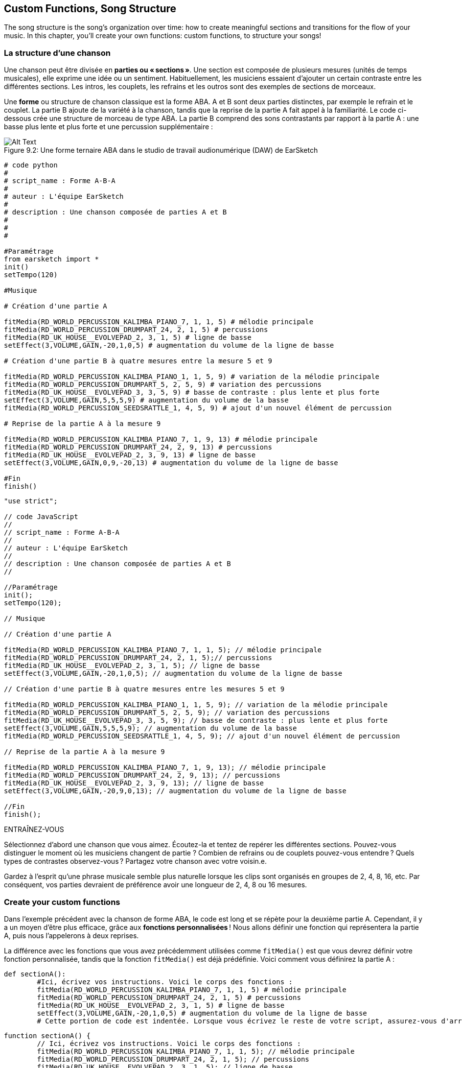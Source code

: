 [[customfunctionssongstructure]]
== Custom Functions, Song Structure
:nofooter:

The song structure is the song's organization over time: how to create meaningful sections and transitions for the flow of your music. In this chapter, you'll create your own functions: custom functions, to structure your songs!

[[asongsstructure]]
=== La structure d'une chanson
:nofooter:

Une chanson peut être divisée en *parties ou « sections »*. Une section est composée de plusieurs mesures (unités de temps musicales), elle exprime une idée ou un sentiment. Habituellement, les musiciens essaient d'ajouter un certain contraste entre les différentes sections. Les intros, les couplets, les refrains et les outros sont des exemples de sections de morceaux.

Une *forme* ou structure de chanson classique est la forme ABA. A et B sont deux parties distinctes, par exemple le refrain et le couplet. La partie B ajoute de la variété à la chanson, tandis que la reprise de la partie A fait appel à la familiarité. Le code ci-dessous crée une structure de morceau de type ABA. La partie B comprend des sons contrastants par rapport à la partie A : une basse plus lente et plus forte et une percussion supplémentaire :

[[imediau2sections_052016png]]
.Une forme ternaire ABA dans le studio de travail audionumérique (DAW) de EarSketch
[caption="Figure 9.2: "]
image::../media/U2/sections_052016.png[Alt Text]

[role="curriculum-python"]
[source, python]
----
# code python
#
# script_name : Forme A-B-A
#
# auteur : L'équipe EarSketch
#
# description : Une chanson composée de parties A et B
#
#
#

#Paramétrage
from earsketch import *
init()
setTempo(120)

#Musique

# Création d'une partie A

fitMedia(RD_WORLD_PERCUSSION_KALIMBA_PIANO_7, 1, 1, 5) # mélodie principale
fitMedia(RD_WORLD_PERCUSSION_DRUMPART_24, 2, 1, 5) # percussions
fitMedia(RD_UK_HOUSE__EVOLVEPAD_2, 3, 1, 5) # ligne de basse
setEffect(3,VOLUME,GAIN,-20,1,0,5) # augmentation du volume de la ligne de basse

# Création d'une partie B à quatre mesures entre la mesure 5 et 9

fitMedia(RD_WORLD_PERCUSSION_KALIMBA_PIANO_1, 1, 5, 9) # variation de la mélodie principale
fitMedia(RD_WORLD_PERCUSSION_DRUMPART_5, 2, 5, 9) # variation des percussions
fitMedia(RD_UK_HOUSE__EVOLVEPAD_3, 3, 5, 9) # basse de contraste : plus lente et plus forte
setEffect(3,VOLUME,GAIN,5,5,5,9) # augmentation du volume de la basse
fitMedia(RD_WORLD_PERCUSSION_SEEDSRATTLE_1, 4, 5, 9) # ajout d'un nouvel élément de percussion

# Reprise de la partie A à la mesure 9

fitMedia(RD_WORLD_PERCUSSION_KALIMBA_PIANO_7, 1, 9, 13) # mélodie principale
fitMedia(RD_WORLD_PERCUSSION_DRUMPART_24, 2, 9, 13) # percussions
fitMedia(RD_UK_HOUSE__EVOLVEPAD_2, 3, 9, 13) # ligne de basse
setEffect(3,VOLUME,GAIN,0,9,-20,13) # augmentation du volume de la ligne de basse

#Fin
finish()
----


[role="curriculum-javascript"]
[source, javascript]
----
"use strict";

// code JavaScript
//
// script_name : Forme A-B-A
//
// auteur : L'équipe EarSketch
//
// description : Une chanson composée de parties A et B
//

//Paramétrage
init();
setTempo(120);

// Musique

// Création d'une partie A

fitMedia(RD_WORLD_PERCUSSION_KALIMBA_PIANO_7, 1, 1, 5); // mélodie principale
fitMedia(RD_WORLD_PERCUSSION_DRUMPART_24, 2, 1, 5);// percussions
fitMedia(RD_UK_HOUSE__EVOLVEPAD_2, 3, 1, 5); // ligne de basse
setEffect(3,VOLUME,GAIN,-20,1,0,5); // augmentation du volume de la ligne de basse

// Création d'une partie B à quatre mesures entre les mesures 5 et 9

fitMedia(RD_WORLD_PERCUSSION_KALIMBA_PIANO_1, 1, 5, 9); // variation de la mélodie principale
fitMedia(RD_WORLD_PERCUSSION_DRUMPART_5, 2, 5, 9); // variation des percussions
fitMedia(RD_UK_HOUSE__EVOLVEPAD_3, 3, 5, 9); // basse de contraste : plus lente et plus forte
setEffect(3,VOLUME,GAIN,5,5,5,9); // augmentation du volume de la basse
fitMedia(RD_WORLD_PERCUSSION_SEEDSRATTLE_1, 4, 5, 9); // ajout d'un nouvel élément de percussion

// Reprise de la partie A à la mesure 9

fitMedia(RD_WORLD_PERCUSSION_KALIMBA_PIANO_7, 1, 9, 13); // mélodie principale
fitMedia(RD_WORLD_PERCUSSION_DRUMPART_24, 2, 9, 13); // percussions
fitMedia(RD_UK_HOUSE__EVOLVEPAD_2, 3, 9, 13); // ligne de basse
setEffect(3,VOLUME,GAIN,-20,9,0,13); // augmentation du volume de la ligne de basse

//Fin
finish();
----

.ENTRAÎNEZ-VOUS
****
Sélectionnez d'abord une chanson que vous aimez. Écoutez-la et tentez de repérer les différentes sections. Pouvez-vous distinguer le moment où les musiciens changent de partie ? Combien de refrains ou de couplets pouvez-vous entendre ? Quels types de contrastes observez-vous ? Partagez votre chanson avec votre voisin.e.
****

Gardez à l'esprit qu'une phrase musicale semble plus naturelle lorsque les clips sont organisés en groupes de 2, 4, 8, 16, etc. Par conséquent, vos parties devraient de préférence avoir une longueur de 2, 4, 8 ou 16 mesures.

[[creatingyourcustomfunctions]]
=== Create your custom functions

Dans l'exemple précédent avec la chanson de forme ABA, le code est long et se répète pour la deuxième partie A. Cependant, il y a un moyen d'être plus efficace, grâce aux *fonctions personnalisées* ! Nous allons définir une fonction qui représentera la partie A, puis nous l'appelerons à deux reprises.  

La différence avec les fonctions que vous avez précédemment utilisées comme `fitMedia()` est que vous devrez définir votre fonction personnalisée, tandis que la fonction `fitMedia()` est déjà prédéfinie. Voici comment vous définirez la partie A :

[role="curriculum-python"]
[source, python]
----
def sectionA():
	#Ici, écrivez vos instructions. Voici le corps des fonctions :
	fitMedia(RD_WORLD_PERCUSSION_KALIMBA_PIANO_7, 1, 1, 5) # mélodie principale
	fitMedia(RD_WORLD_PERCUSSION_DRUMPART_24, 2, 1, 5) # percussions
	fitMedia(RD_UK_HOUSE__EVOLVEPAD_2, 3, 1, 5) # ligne de basse
	setEffect(3,VOLUME,GAIN,-20,1,0,5) # augmentation du volume de la ligne de basse
	# Cette portion de code est indentée. Lorsque vous écrivez le reste de votre script, assurez-vous d'arrêter l'indentation.
----

[role="curriculum-javascript"]
[source, javascript]
----
function sectionA() {
	// Ici, écrivez vos instructions. Voici le corps des fonctions :
 	fitMedia(RD_WORLD_PERCUSSION_KALIMBA_PIANO_7, 1, 1, 5); // mélodie principale
	fitMedia(RD_WORLD_PERCUSSION_DRUMPART_24, 2, 1, 5); // percussions
	fitMedia(RD_UK_HOUSE__EVOLVEPAD_2, 3, 1, 5); // ligne de basse
	setEffect(3,VOLUME,GAIN,-20,1,0,5); // augmentation du volume de la ligne de basse
	//Cette portion de code est indentée. Lorsque vous écrivez le reste de votre script, assurez-vous d'arrêter l'indentation.
}

----

. Ici, nous avons choisi sectionA() comme nom pour notre fonction, mais vous pouvez choisir le nom que vous souhaitez. Essayez de nommer votre fonction de manière descriptive afin que votre code soit plus facile à lire.
. Les instructions correspondent au *corps* de la fonction. Elles sont indentées.

.ENTRAÎNEZ-VOUS
****
Collez ce code dans un nouveau script et exécutez-le. Vous remarquerez que votre DAW n'affiche rien. 
C'est parce que vous devez *appeler* une fonction pour l'utiliser.  
Pour appeler votre fonction, ajoutez la ligne `sectionA()` non indentée après la définition de votre fonction. Lorsque vous exécuterez le code, vous devriez voir la partie A dans votre DAW.
****

Nous voulons maintenant ajouter la partie A de la mesure 9 à 13. Cependant, lorsque la fonction sectionA() est appelée, nous remarquons que les sons sont placés des mesures 1 à 5. Pour remédier à ce problème, nous allons créer des *paramètres* pour notre fonction.

.ENTRAÎNEZ-VOUS
****
In your current script, 
1. ajoutez les paramètres `startMeasure` et `endMeasure` séparés par une virgule entre les parenthèses de la fonction sectionA() dans sa définition. (`sectionA(startMeasure,endMeasure)`).
2. Dans le corps de la fonction, remplacez les mesures de début (1) et de fin (5) par `startMeasure` et `endMeasure` respectivement.
3. Lorsque vous appelez votre fonction, ajoutez les paramètres `1` et `5` entre les parenthèses. Exécutez le code pour vous assurer qu'il n'y a aucune erreur.
4. Ajoutez un deuxième appel de fonction, mais cette fois-ci, avec les paramètres `9` et `13`. Exécutez le code pour vous assurer qu'il n'y a aucune erreur.
5. Définissez une fonction pour la partie B, en suivant le même processus, et appelez la partie B des mesures 5 à 9 et des mesures 13 à 17.
****

Voici à quoi devrait ressembler votre code :

[role="curriculum-python"]
[source, python]
----
# code python
#
# script_name : Forme A-B-A-B et fonctions personnalisées
#
# auteur : L'équipe EarSketch
#
# description : Une chanson composée de parties A et B à l'aide de fonctions personnalisées
#
#
#

#Paramétrage
from earsketch import *
init()
setTempo(120)

#Musique

# Création d'une fonction pour la partie A
def sectionA(startMeasure,endMeasure):
	fitMedia(RD_WORLD_PERCUSSION_KALIMBA_PIANO_7, 1, startMeasure, endMeasure) # mélodie principale
	fitMedia(RD_WORLD_PERCUSSION_DRUMPART_24, 2, startMeasure, endMeasure) # percussions
	fitMedia(RD_UK_HOUSE__EVOLVEPAD_2, 3, startMeasure, endMeasure) # ligne de basse
	setEffect(3,VOLUME,GAIN,-20,startMeasure,0,endMeasure) # augmentation du volume de la ligne de basse

# Création d'une fonction pour la partie B
def sectionB(startMeasure,endMeasure):
	fitMedia(RD_WORLD_PERCUSSION_KALIMBA_PIANO_1, 1, startMeasure, endMeasure) # variation de la mélodie principale
	fitMedia(RD_WORLD_PERCUSSION_DRUMPART_5, 2, startMeasure, endMeasure) # variation des percussions
	fitMedia(RD_UK_HOUSE__EVOLVEPAD_3, 3, startMeasure, endMeasure) # basse de contraste : plus lente et plus forte
	setEffect(3,VOLUME,GAIN,5,startMeasure,5,endMeasure) # augmentation du volume de la basse
	fitMedia(RD_WORLD_PERCUSSION_SEEDSRATTLE_1, 4, startMeasure, endMeasure) # ajout d'un élément de percussion

# Appels de fonction
sectionA(1,5)
sectionB(5,9)
sectionA(9,13)
sectionB(13,17)

#Fin
finish()
----

[role="curriculum-javascript"]
[source, javascript]
----
"use strict";

// code JavaScript
//
// script_name : Forme A-B-A-B et fonctions personnalisées
//
// auteur : L'équipe EarSketch
//
// description : Une chanson composée de parties A et B à l'aide des fonctions personnalisées
//

//Paramétrage
init();
setTempo(120);

// Musique

// Création d'une fonction pour la partie A
function sectionA(startMeasure,endMeasure){
	fitMedia(RD_WORLD_PERCUSSION_KALIMBA_PIANO_7, 1, startMeasure, endMeasure); // mélodie principale
	fitMedia(RD_WORLD_PERCUSSION_DRUMPART_24, 2, startMeasure, endMeasure);// percusisons
	fitMedia(RD_UK_HOUSE__EVOLVEPAD_2, 3, startMeasure, endMeasure); // ligne de basse
	setEffect(3,VOLUME,GAIN,-20,startMeasure,0,endMeasure); // augmentation du volume de la ligne de basse
}

// Création d'une fonction pour la partie B
function sectionB(startMeasure,endMeasure){
	fitMedia(RD_WORLD_PERCUSSION_KALIMBA_PIANO_1, 1, startMeasure, endMeasure); // variation de la mélodie principale
	fitMedia(RD_WORLD_PERCUSSION_DRUMPART_5, 2, startMeasure, endMeasure); // variation des percussions
	fitMedia(RD_UK_HOUSE__EVOLVEPAD_3, 3, startMeasure, endMeasure); // basse de contraste : 
 plus lente et plus forte
	setEffect(3,VOLUME,GAIN,5,startMeasure,5,endMeasure); // augmentation du volume de la basse
	fitMedia(RD_WORLD_PERCUSSION_SEEDSRATTLE_1, 4, startMeasure, endMeasure); // ajout d'un élément de percussion
}

// Appels de fonction
sectionA(1,5);
sectionB(5,9);
sectionA(9,13);
sectionB(13,17);

//Fin
finish();
----


//The following video will be cut in 2 with the beginning going to chapter 7.1, and the end to this chpater. For more info see https://docs.google.com/spreadsheets/d/114pWGd27OkNC37ZRCZDIvoNPuwGLcO8KM5Z_sTjpn0M/edit#gid=302140020//


[role="curriculum-python curriculum-mp4"]
[[video93py]]
video::./videoMedia/009-03-CustomFunctions-PY.mp4[]

[role="curriculum-javascript curriculum-mp4"]
[[video93js]]
video::./videoMedia/009-03-CustomFunctions-JS.mp4[]


[[transitionstrategies]]
=== Stratégies de transition

Maintenant que vous savez comment créer des fonctions personnalisées pour structurer votre chanson, nous allons examiner la notion de transitions. Les *transitions* aident à passer en douceur d'une partie à l'autre. Celles-ci permettent de relier les versets et le refrain, de faire une montée jusqu'à un drop, de mixer des pistes (DJing) ou de faire un changement de tonalité. Le but d'une transition est d'attirer l'attention de l'auditeur et de leur faire savoir qu'un changement est sur le point de se produire. 

Voici quelques stratégies populaires pour créer des transitions musicales :

. *Cymbale à main ou « Crash Cymbal »* : placement d'une cymbale à main sur le premier beat ou rythme d'une nouvelle partie. Voyez l'exemple https://www.youtube.com/watch?v=RssWT0Wem2w&t=0m55s[suivant^].
. *Roulement de batterie ou « Drum Fill »* : une variation rythmique pour combler le vide avant une nouvelle partie. Voyez ces https://www.youtube.com/watch?v=YMskGG39Y0Y[exemples^] de remplissage de batterie.
. *Pistes en sourdine ou «Track Dropouts »* : Ajouts de drops de manière temporaire dans les pistes (une piste devient muette) pour créer des pauses. Écoutez https://www.youtube.com/watch?v=PxIgHSOLO_Q[Love de Imagine Dragons], à 1'16 par exemple.
. *Variation de mélodie* : Introduction d'une variation des accords, de la ligne de basse ou de la mélodie avant la nouvelle partie. Il arrive souvent qu'un dossier dans la bibliothèque de sons EarSketch contienne des variations similaires. 
. *Riser* (lire "raïseur") : Une note ou un bruit qui augmente en hauteur. C'est très courant en musique de danse électronique ou dance (EDM) et crée l'anticipation d'une perte de niveau sonore. Vous pouvez utiliser le terme de recherche « riser » dans le navigateur de sons. Une cymbale à main inversée peut être utilisée comme riser, comme YG_EDM_REVERSE_CRASH_1. Voici un exemple de riser dans https://www.youtube.com/watch?v=1KGsAozrCnA&t=31m30s[un set techno de Carl Cox^].
. *Roulement de caisse claire ou « Snare Roll »* : Une séquence de coups de caisse claire répétés, avec une densité, hauteur ou amplitude croissante. Vous pouvez utiliser un clip comme RD_FUTURE_DUBSTEP_FILL_1 ou HOUSE_BREAK_FILL_003, ou `makeBeat()`. Voyez ici un https://www.youtube.com/watch?v=c3HLuTAsbFE[exemple^].
. *Boucle ou « Looping »* : Répétition d'un court segment de mélodie avant une nouvelle partie. Voyez ici un https://www.youtube.com/watch?v=AQg4wnbBjiQ[exemple^] de boucle en DJing.
. *Fondu enchaîné ou « Crossfading »* : Diminution du volume d'une partie en augmentant le volume de la partie suivante. 
. *Anacrouse ou « Anacrusis »* : Lorsque la mélodie de la nouvelle partie commence quelques beats plus tôt.

.ENTRAÎNEZ-VOUS
****
Dans la liste de transitions possibles, sélectionnez-en deux et essayez de voir comment vous pouvez les implémenter en utilisant un code. Vous pouvez travailler en équipe. Une fois que vous y avez réfléchi, jetez un coup d'œil aux exemples ci-dessous.
****
La transition doit être placée 1 ou 2 mesures avant la nouvelle partie. Vous pouvez utiliser plusieurs techniques de transition à la fois. 

Remplissages de batterie :

[role="curriculum-python"]
[source, python]
----
#	code python
#
#	script_name : Techniques de transition - Remplissage de batterie
#
#	auteur : L'équipe EarSketch
#
#	description : Transition entre parties à l'aide d'un remplissage de batterie
#
#
#

#Paramétrage
from earsketch import *
init()
setTempo(130)

#Musique
leadGuitar1 = RD_ROCK_POPLEADSTRUM_GUITAR_4
leadGuitar2 = RD_ROCK_POPLEADSTRUM_GUITAR_9
bass1 = RD_ROCK_POPELECTRICBASS_8
bass2 = RD_ROCK_POPELECTRICBASS_25
drums1 = RD_ROCK_POPRHYTHM_DRUM_PART_10
drums2 = RD_ROCK_POPRHYTHM_MAINDRUMS_1
drumFill = RD_ROCK_POPRHYTHM_FILL_4

# Partie 1
fitMedia(leadGuitar1, 1, 1, 8)
fitMedia(bass1, 2, 1, 8)
fitMedia(drums1, 3, 1, 8)

# Remplissage de batterie
fitMedia(drumFill, 3, 8, 9)

# Partie 2
fitMedia(leadGuitar2, 1, 9, 17)
fitMedia(bass2, 2, 9, 17)
fitMedia(drums2, 3, 9, 17)

#Fin
finish()
----

[role="curriculum-javascript"]
[source, javascript]
----
// code javascript
//
// script_name : Techniques de transition - Remplissage de batterie
//
// auteur : L'équipe EarSketch
//
// description : Transition entre parties à l'aide d'un remplissage de batterie
//

//Paramétrage
init();
setTempo(130);

//Musique
var leadGuitar1 = RD_ROCK_POPLEADSTRUM_GUITAR_4;
var leadGuitar2 = RD_ROCK_POPLEADSTRUM_GUITAR_9;
var bass1 = RD_ROCK_POPELECTRICBASS_8;
var bass2 = RD_ROCK_POPELECTRICBASS_25;
var drums1 = RD_ROCK_POPRHYTHM_DRUM_PART_10;
var drums2 = RD_ROCK_POPRHYTHM_MAINDRUMS_1;
var drumFill = RD_ROCK_POPRHYTHM_FILL_4;

//Partie 1
fitMedia(leadGuitar1, 1, 1, 8);
fitMedia(bass1, 2, 1, 8);
fitMedia(drums1, 3, 1, 8);

//Remplissage de batterie
fitMedia(drumFill, 3, 8, 9);

//Partie 2
fitMedia(leadGuitar2, 1, 9, 17);
fitMedia(bass2, 2, 9, 17);
fitMedia(drums2, 3, 9, 17);

//Fin
finish();
----

La technique de pistes en sourdine (track dropout) nécessite la modification de quelques appels de fonction `fitMedia()`. Voyez l'exemple illustré ci-dessous.

[role="curriculum-python"]
[source, python]
----
# code python
#
# script_name : Techniques de transition - Pertes de niveau audio de piste
#
# auteur : L'équipe EarSketch
#
# description : Transition entre des parties avec pertes de niveau audio sélectives
#
#
#

#Paramétrage
from earsketch import *

init()
setTempo(120)

#Musique
introLead = TECHNO_ACIDBASS_002
mainLead1 = TECHNO_ACIDBASS_003
mainLead2 = TECHNO_ACIDBASS_005
auxDrums1 = TECHNO_LOOP_PART_025
auxDrums2 = TECHNO_LOOP_PART_030
mainDrums = TECHNO_MAINLOOP_019
bass = TECHNO_SUBBASS_002

#Partie 1
fitMedia(introLead, 1, 1, 5)
fitMedia(mainLead1, 1, 5, 9)
fitMedia(auxDrums1, 2, 3, 5)
fitMedia(auxDrums2, 2, 5, 8) # Sortie des percussions
fitMedia(mainDrums, 3, 5, 8)

#Partie 2
fitMedia(mainLead2, 1, 9, 17)
fitMedia(auxDrums2, 2, 9, 17) # Entrée des percussions à nouveau
fitMedia(mainDrums, 3, 9, 17)
fitMedia(bass, 4, 9, 17)

#Fin
finish()
----

[role="curriculum-javascript"]
[source, javascript]
----
// code javascript
//
// script_name : Techniques de transition - Pertes de niveau audio de piste
//
// auteur : L'équipe EarSketch
//
// description : Transition entre parties avec pertes de niveau audio de piste
//
//
//

//Paramétrage
init();
setTempo(120);

//Musique
var introLead = TECHNO_ACIDBASS_002;
var mainLead1 = TECHNO_ACIDBASS_003;
var mainLead2 = TECHNO_ACIDBASS_005;
var auxDrums1 = TECHNO_LOOP_PART_025;
var auxDrums2 = TECHNO_LOOP_PART_030;
var mainDrums = TECHNO_MAINLOOP_019;
var bass = TECHNO_SUBBASS_002;

//Partie 1
fitMedia(introLead, 1, 1, 5);
fitMedia(mainLead1, 1, 5, 9);
fitMedia(auxDrums1, 2, 3, 5);
fitMedia(auxDrums2, 2, 5, 8); // Sortie des percussions
fitMedia(mainDrums, 3, 5, 8);

//Partie 2
fitMedia(mainLead2, 1, 9, 17);
fitMedia(auxDrums2, 2, 9, 17); // Entrée des percussions à nouveau
fitMedia(mainDrums, 3, 9, 17);
fitMedia(bass, 4, 9, 17);

//Fin
finish();
----

L'exemple suivant utilise plusieurs risers et une cymbale à main pendant la transition.

[role="curriculum-python"]
[source, python]
----
# code python
#
# script_name : Techniques de transition - Risers
#
# auteur : L'équipe EarSketch
#
# description : Transition entre parties à l'aide de risers et d'une cymbale à main.
#
#
#

#Paramétrage
from earsketch import *
init()
setTempo(128)

#Musique
synthRise = YG_EDM_SYNTH_RISE_1
airRise = RD_EDM_SFX_RISER_AIR_1
lead1 = YG_EDM_LEAD_1
lead2 = YG_EDM_LEAD_2
kick1 = YG_EDM_KICK_LIGHT_1
kick2 = ELECTRO_DRUM_MAIN_LOOPPART_001
snare = ELECTRO_DRUM_MAIN_LOOPPART_003
crash = Y50_CRASH_2
reverseFX = YG_EDM_REVERSE_FX_1

#Partie 1
fitMedia(lead1, 1, 1, 17)
fitMedia(kick1, 2, 9, 17)

#Transition
fitMedia(reverseFX, 3, 16, 17)
fitMedia(synthRise, 4, 13, 17)
fitMedia(airRise, 5, 13, 17)
fitMedia(crash, 6, 17, 19)

#Partie 2
fitMedia(lead2, 1, 17, 33)
fitMedia(kick2, 7, 25, 33)
fitMedia(snare, 8, 29, 33)

#Effets
setEffect(1, VOLUME, GAIN, 0, 16, 1, 17) #Réglage des volumes pour une meilleure harmonisation
setEffect(4, VOLUME, GAIN, -10)
setEffect(7, VOLUME, GAIN, -20)
setEffect(8, VOLUME, GAIN, -20)

#Fin
finish()
----

[role="curriculum-javascript"]
[source, javascript]
----
// code javascript
//
// script_name : Techniques de transition - Risers
//
// auteur : L'équipe EarSketch
//
// description : Transition entre parties à l'aide de risers et d'une cymbale à main.
//

//Paramétrage
init();
setTempo(128);

//Musique
var synthRise = YG_EDM_SYNTH_RISE_1;
var airRise = RD_EDM_SFX_RISER_AIR_1;
var lead1 = YG_EDM_LEAD_1;
var lead2 = YG_EDM_LEAD_2;
var kick1 = YG_EDM_KICK_LIGHT_1;
var kick2 = ELECTRO_DRUM_MAIN_LOOPPART_001;
var snare = ELECTRO_DRUM_MAIN_LOOPPART_003;
var crash = Y50_CRASH_2;
var reverseFX = YG_EDM_REVERSE_FX_1;

//Partie 1
fitMedia(lead1, 1, 1, 17);
fitMedia(kick1, 2, 9, 17);

//Transition
fitMedia(reverseFX, 3, 16, 17);
fitMedia(synthRise, 4, 13, 17);
fitMedia(airRise, 5, 13, 17);
fitMedia(crash, 6, 17, 19);

//Partie 2
fitMedia(lead2, 1, 17, 33);
fitMedia(kick2, 7, 25, 33);
fitMedia(snare, 8, 29, 33);

//Effets
setEffect(1, VOLUME, GAIN, 0, 16, 1, 17); //Réglage des volumes pour une meilleure harmonisation
setEffect(4, VOLUME, GAIN, -10);
setEffect(7, VOLUME, GAIN, -20);
setEffect(8, VOLUME, GAIN, -20);

//Fin
finish();
----

[[yourfullsong]]
=== Votre chanson complète

En programmation, nous pouvons créer des *abstractions*, soit le fait de regrouper des idées pour former un concept unique. De même, en musique, nous regroupons les idées musicales en sections. Les fonctions sont un type d'abstraction utilisé en informatique. Elles intègrent plusieurs instructions dans un seul outil pour être facilement appelées. Les abstractions peuvent ainsi rendre la forme d'un programme plus claire.

.ENTRAÎNEZ-VOUS
****
À présent, tentez de créer une chanson complète en utilisant tous les outils que vous avez découverts dans EarSketch ! Retrouvez ci-dessous une suggestion de méthodologie de travail, mais que vous pouvez adapter comme vous le souhaitez :

. Choisissez un thème pour votre chanson. Pensez au type de sons, d'instruments ou de paroles qui véhiculeront au mieux votre message.
. Then select a simple structure. 
. Et maintenant, vous pouvez enfin commencer à coder ! Commencez par sélectionner les sons et mettez-les dans des fonctions `fitMedia()`.
. Utilisez `makeBeat()` pour ajouter des percussions.
. Vous pouvez aussi ajouter vos propres sons.
. Utilisez des boucles pour réduire les répétitions dans votre code.
. Utilisez des fonctions personnalisées pour définir vos parties et créez la structure de votre chanson.
. Ajoutez une ou deux transitions.
. Ajoutez des effets avec setEffect().
. Ajoutez une ou plusieurs instructions conditionnelles.
. Assurez-vous d'utiliser des variables pour stocker des informations comme les noms des clips de sons.
. Assurez-vous d'utiliser des commentaires pour expliquer votre processus.
. N'oubliez pas d'exécuter votre code et d'écouter votre chanson régulièrement. Ceci vous aidera à la modifier jusqu'à ce que vous en soyez satisfait.
. Choisissez le titre de votre chanson.
****

Voici un exemple de chanson complète :

[role="curriculum-python"]
[source, python]
----
#		code python
#		script_name : Total Atlanta Song of Summer
#		auteur : L'équipe EarSketch
#		description : création d'une chanson complète avec des abstractions. 
#   structure de la chanson : intro-A-B-A-B

from earsketch import *

init()
setTempo(110)

# Variables de sons
melody1 = EIGHT_BIT_ATARI_BASSLINE_005
melody2 = DUBSTEP_LEAD_018
melody3 = DUBSTEP_LEAD_017
melody4 = DUBSTEP_LEAD_013
bass1 = HIPHOP_BASSSUB_001
bass2 = RD_TRAP_BASSDROPS_2
brass1 = Y30_BRASS_4
shout = CIARA_SET_TALK_ADLIB_AH_4
piano = YG_RNB_PIANO_4
kick = OS_KICK02
hihat = OS_CLOSEDHAT03

#DÉFINITIONS DE FONCTION

# Ajout de percussions :
def addingDrums(start,end,pattern):
  #tout d'abord, nous devons créer des chaînes de caractères de beat, en fonction du motif du paramètre :
  if (pattern == "heavy"):
    beatStringKick = "0---0---0---00--"
    beatStringHihat = "-----000----0-00"
  elif(pattern == "light"):
    beatStringKick = "0-------0---0---"
    beatStringHihat ="--0----0---0---"
  # ensuite, nous pouvons créer le beat
  # sur la piste 3 pour la grosse caisse et sur la piste 4 pour le charleston,
  # de la mesure de début à la mesure de fin :
  for measure in range(start,end):
    # ici, nous allons placer notre beat sur "measure",
    # qui sera d'abord égal à "start",
    # qui est un paramètre de la fonction
    makeBeat(kick,3,measure,beatStringKick)
    makeBeat(hihat,4,measure,beatStringHihat)

# Intro :
def intro(start,end):
  fitMedia(melody1,1,start,start+1)
  fitMedia(melody1,1,start+2,start+3)
  fitMedia(bass1,2,start,start+3)
  #transition :
  fitMedia(bass2,2,start+3,end)
  fitMedia(shout,3,start+3.75,end)

# SectionA :
def sectionA(start,end):
  fitMedia(melody2,1,start,end)
  fitMedia(brass1,2,start,end)
  setEffect(2,VOLUME,GAIN,-20,start,-10,end)
  addingDrums(start,end,"heavy")
  # Modulation de hauteur pour la transition :
  setEffect(1,BANDPASS,BANDPASS_FREQ,200,end-2,1000,end)

# SectionB :
def sectionB(start,end):
  fitMedia(melody3,1,start,start+2)
  fitMedia(melody4,1,start+2,end)
  fitMedia(piano,2,start,end)
  addingDrums(start,end,"light")

#APPELS DE FONCTION
intro(1,5)
sectionA(5,9)
sectionB(9,13)
sectionA(13,17)
sectionB(17,21)

# Fondu de fermeture :
for track in range(1,5):
  setEffect(track,VOLUME,GAIN,0,19,-60,21)
# Réduction de volume de la grosse caisse et du charleston :
setEffect(4,VOLUME,GAIN,-15)
setEffect(3,VOLUME,GAIN,-10)

finish() 
----
[role="curriculum-javascript"]
[source, javascript]
----
"use strict";

//		code javascript
//		script_name : Total Atlanta Song of Summer
//
//		auteur : L'équipe EarSketch
//		description : création d'une chanson complète avec des abstractions. 
//    structure de la chanson : intro-A-B-A-B
//


init();
setTempo(110);

// Variables de sons
var melody1 = EIGHT_BIT_ATARI_BASSLINE_005;
var melody2 = DUBSTEP_LEAD_018;
var melody3 = DUBSTEP_LEAD_017;
var melody4 = DUBSTEP_LEAD_013;
var bass1 = HIPHOP_BASSSUB_001;
var bass2 = RD_TRAP_BASSDROPS_2;
var brass1 = Y30_BRASS_4;
var shout = CIARA_SET_TALK_ADLIB_AH_4;
var piano = YG_RNB_PIANO_4;
var kick = OS_KICK02;
var hihat = OS_CLOSEDHAT03;

//DÉFINITIONS DE FONCTION

// Ajout de percussions :
function addingDrums(start,end,pattern) {
  // tout d'abord, nous devons créer des chaînes de caractères de beat, en fonction du motif du paramètre :
  if (pattern == "heavy") {
    var beatStringKick = "0---0---0---00--";
    var beatStringHihat = "-----000----0-00";
  } else if(pattern == "light") {
    beatStringKick = "0-------0---0---";
    beatStringHihat ="--0----0---0---";
  }
  // ensuite, nous pouvons créer le beat,
  // sur la piste 3 pour la grosse caisse et sur la piste 4 pour le charleston,
  // de la mesure de début à la mesure de fin :
  for (var measure = start; measure < end; measure++){
    // ici, nous allons placer notre beat sur "measure",
    // qui sera d'abord égal à "start",
    // qui est un paramètre de la fonction
    makeBeat(kick,3,measure,beatStringKick);
    makeBeat(hihat,4,measure,beatStringHihat);
  }
}

// Intro :
function intro(start,end){
  fitMedia(melody1,1,start,start+1);
  fitMedia(melody1,1,start+2,start+3);
  fitMedia(bass1,2,start,start+3);
  // transition :
  fitMedia(bass2,2,start+3,end);
  fitMedia(shout,3,start+3.75,end);
}
// SectionA :
function sectionA(start,end){
  fitMedia(melody2,1,start,end);
  fitMedia(brass1,2,start,end);
  setEffect(2,VOLUME,GAIN,-20,start,-10,end);
  addingDrums(start,end,"heavy");
  // Modulation de hauteur pour la transition :
  setEffect(1,BANDPASS,BANDPASS_FREQ,200,end-2,1000,end);
}

// SectionB :
function sectionB(start,end){
  fitMedia(melody3,1,start,start+2);
  fitMedia(melody4,1,start+2,end);
  fitMedia(piano,2,start,end);
  addingDrums(start,end,"light");
}

// APPELS DE FONCTION
intro(1,5);
sectionA(5,9);
sectionB(9,13);
sectionA(13,17);
sectionB(17,21);

// Fondu de fermeture :
for (var track = 1; track<5; track++){
  setEffect(track,VOLUME,GAIN,0,19,-60,21);
}

// Réduction de volume sur la grosse caisse et le charleston :
setEffect(4,VOLUME,GAIN,-15);
setEffect(3,VOLUME,GAIN,-10);

finish();
----

Dans cet exemple, nous avons utilisé une boucle « for » à l'intérieur d'une fonction personnalisée ! Nous avons utilisé des paramètres de la fonction (`start` et `end`) à l'intérieur de la boucle « for ».


[[chapter7summary]]
=== Résumé du chapitre 7

* Les *sections* sont des parties musicales composées de plusieurs mesures. Chacune exprime une idée ou un sentiment.
* Les *transitions* sont des passages de musique utilisés pour relier des parties musicales consécutives.
* On désigne par *forme* la structure et la variété que l'on trouve dans une chanson. Une forme musicale typique est A-B-A.
* Les *fonctions personnalisées* sont des fonctions uniques écrites par le programmeur pour accomplir une tâche spécifique. Vous devez créer une fonction personnalisée pour pouvoir l'appeler. Il est possible de créer autant de paramètres que vous voulez.
* Une *abstraction* est un regroupement d'idées pour former un concept unique, souvent moins complexe. Les fonctions sont un exemple d'abstraction.


[[chapter-questions]]
=== Questions

[question]
--
Parmi les propositions suivantes, laquelle N'EST PAS un exemple de section musicale ?
[answers]
* Les percussions
* L'intro
* Le couplet
* Le refrain
--

[question]
--
Qu'est-ce qu'une abstraction ?
[answers]
* Un regroupement d'idées pour former un concept unique
* Une variété de sons à travers les parties
* Des parties d'une chanson qui sont liées, mais sont également distinctes les unes des autres
* Une instruction qui renvoie une valeur à l'appel de la fonction
--

[role="curriculum-python"]
[question]
--
Parmi les options suivantes, laquelle définit correctement la fonction `myFunction()` avec les paramètres `startMeasure` et `endMeasure` ?
[answers]
* `def myFunction(startMeasure, endMeasure):`
* `def myFunction():`
* `myFunction(startMeasure, endMeasure):`
* `myFunction(2, 5)`
--

[role="curriculum-javascript"]
[question]
--
Parmi les options suivantes, laquelle définit correctement la fonction `myFunction()` avec les paramètres `startMeasure` et `endMeasure` ?
[answers]
* `function myFunction(startMeasure, endMeasure) {}`
* `function myFunction() {}`
* `myFunction(startMeasure, endMeasure){}`
* `myFunction(2, 5)`
--

[question]
--
Parmi les propositions suivantes, laquelle N'EST PAS un exemple de transition ?
[answers]
* La cohérence de la mélodie
* La cymbale à main
* Riser
* Les pistes en sourdine
--

